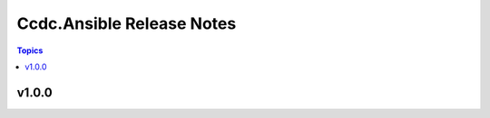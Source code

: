 ==========================
Ccdc.Ansible Release Notes
==========================

.. contents:: Topics

v1.0.0
======

